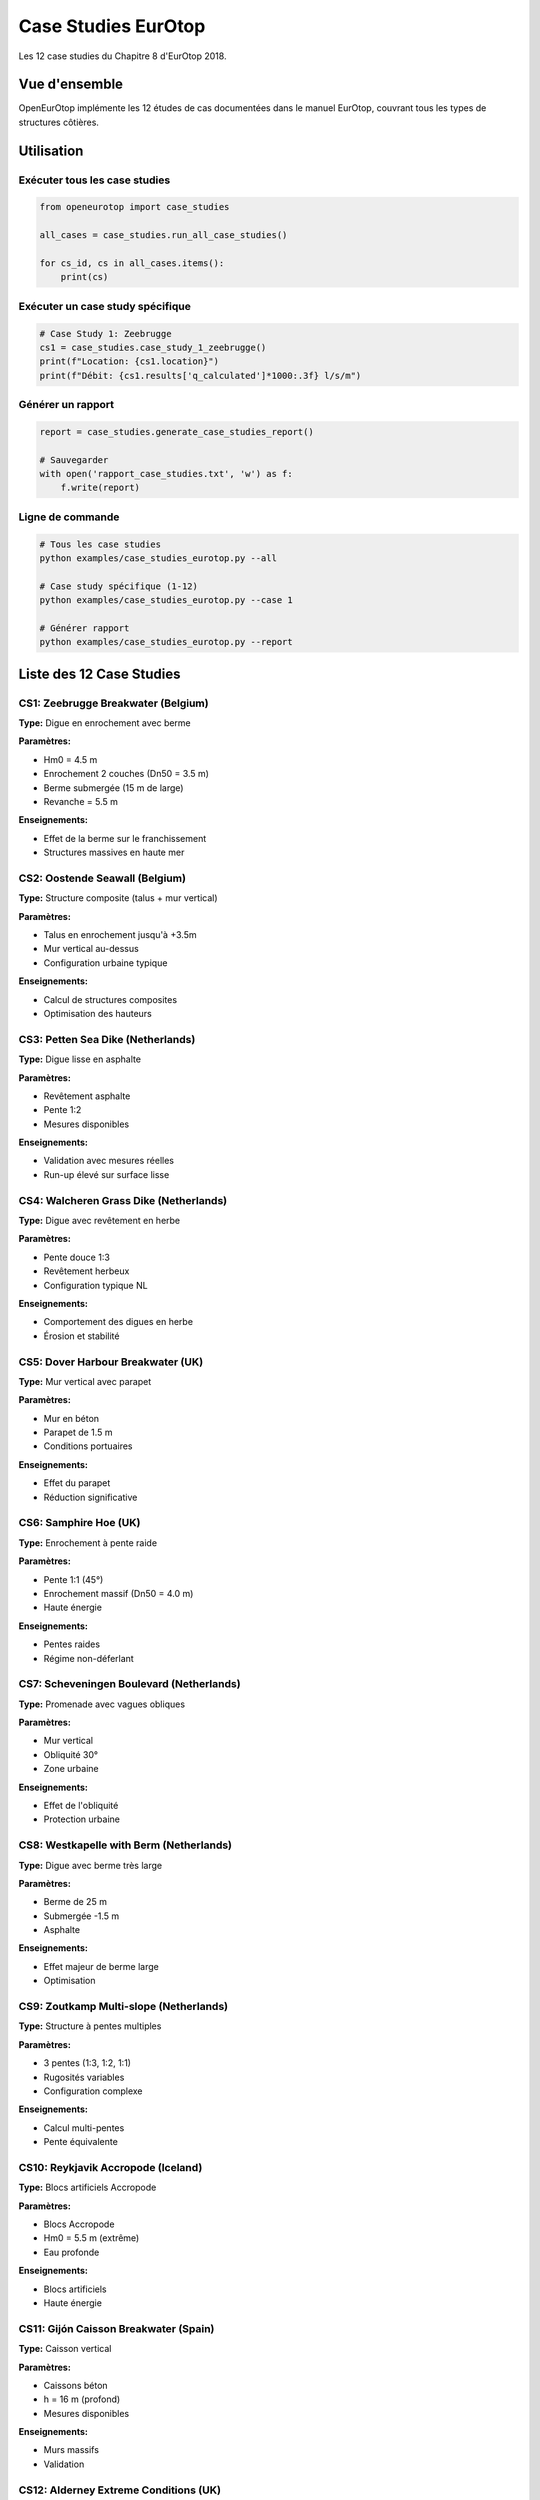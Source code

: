 Case Studies EurOtop
====================

Les 12 case studies du Chapitre 8 d'EurOtop 2018.

Vue d'ensemble
--------------

OpenEurOtop implémente les 12 études de cas documentées dans le manuel EurOtop,
couvrant tous les types de structures côtières.

Utilisation
-----------

Exécuter tous les case studies
~~~~~~~~~~~~~~~~~~~~~~~~~~~~~~~

.. code-block:: python

   from openeurotop import case_studies
   
   all_cases = case_studies.run_all_case_studies()
   
   for cs_id, cs in all_cases.items():
       print(cs)

Exécuter un case study spécifique
~~~~~~~~~~~~~~~~~~~~~~~~~~~~~~~~~~

.. code-block:: python

   # Case Study 1: Zeebrugge
   cs1 = case_studies.case_study_1_zeebrugge()
   print(f"Location: {cs1.location}")
   print(f"Débit: {cs1.results['q_calculated']*1000:.3f} l/s/m")

Générer un rapport
~~~~~~~~~~~~~~~~~~

.. code-block:: python

   report = case_studies.generate_case_studies_report()
   
   # Sauvegarder
   with open('rapport_case_studies.txt', 'w') as f:
       f.write(report)

Ligne de commande
~~~~~~~~~~~~~~~~~

.. code-block:: bash

   # Tous les case studies
   python examples/case_studies_eurotop.py --all
   
   # Case study spécifique (1-12)
   python examples/case_studies_eurotop.py --case 1
   
   # Générer rapport
   python examples/case_studies_eurotop.py --report

Liste des 12 Case Studies
--------------------------

CS1: Zeebrugge Breakwater (Belgium)
~~~~~~~~~~~~~~~~~~~~~~~~~~~~~~~~~~~~

**Type:** Digue en enrochement avec berme

**Paramètres:**

* Hm0 = 4.5 m
* Enrochement 2 couches (Dn50 = 3.5 m)
* Berme submergée (15 m de large)
* Revanche = 5.5 m

**Enseignements:**

* Effet de la berme sur le franchissement
* Structures massives en haute mer

CS2: Oostende Seawall (Belgium)
~~~~~~~~~~~~~~~~~~~~~~~~~~~~~~~~

**Type:** Structure composite (talus + mur vertical)

**Paramètres:**

* Talus en enrochement jusqu'à +3.5m
* Mur vertical au-dessus
* Configuration urbaine typique

**Enseignements:**

* Calcul de structures composites
* Optimisation des hauteurs

CS3: Petten Sea Dike (Netherlands)
~~~~~~~~~~~~~~~~~~~~~~~~~~~~~~~~~~~

**Type:** Digue lisse en asphalte

**Paramètres:**

* Revêtement asphalte
* Pente 1:2
* Mesures disponibles

**Enseignements:**

* Validation avec mesures réelles
* Run-up élevé sur surface lisse

CS4: Walcheren Grass Dike (Netherlands)
~~~~~~~~~~~~~~~~~~~~~~~~~~~~~~~~~~~~~~~~

**Type:** Digue avec revêtement en herbe

**Paramètres:**

* Pente douce 1:3
* Revêtement herbeux
* Configuration typique NL

**Enseignements:**

* Comportement des digues en herbe
* Érosion et stabilité

CS5: Dover Harbour Breakwater (UK)
~~~~~~~~~~~~~~~~~~~~~~~~~~~~~~~~~~~

**Type:** Mur vertical avec parapet

**Paramètres:**

* Mur en béton
* Parapet de 1.5 m
* Conditions portuaires

**Enseignements:**

* Effet du parapet
* Réduction significative

CS6: Samphire Hoe (UK)
~~~~~~~~~~~~~~~~~~~~~~~

**Type:** Enrochement à pente raide

**Paramètres:**

* Pente 1:1 (45°)
* Enrochement massif (Dn50 = 4.0 m)
* Haute énergie

**Enseignements:**

* Pentes raides
* Régime non-déferlant

CS7: Scheveningen Boulevard (Netherlands)
~~~~~~~~~~~~~~~~~~~~~~~~~~~~~~~~~~~~~~~~~~

**Type:** Promenade avec vagues obliques

**Paramètres:**

* Mur vertical
* Obliquité 30°
* Zone urbaine

**Enseignements:**

* Effet de l'obliquité
* Protection urbaine

CS8: Westkapelle with Berm (Netherlands)
~~~~~~~~~~~~~~~~~~~~~~~~~~~~~~~~~~~~~~~~~

**Type:** Digue avec berme très large

**Paramètres:**

* Berme de 25 m
* Submergée -1.5 m
* Asphalte

**Enseignements:**

* Effet majeur de berme large
* Optimisation

CS9: Zoutkamp Multi-slope (Netherlands)
~~~~~~~~~~~~~~~~~~~~~~~~~~~~~~~~~~~~~~~~

**Type:** Structure à pentes multiples

**Paramètres:**

* 3 pentes (1:3, 1:2, 1:1)
* Rugosités variables
* Configuration complexe

**Enseignements:**

* Calcul multi-pentes
* Pente équivalente

CS10: Reykjavik Accropode (Iceland)
~~~~~~~~~~~~~~~~~~~~~~~~~~~~~~~~~~~~

**Type:** Blocs artificiels Accropode

**Paramètres:**

* Blocs Accropode
* Hm0 = 5.5 m (extrême)
* Eau profonde

**Enseignements:**

* Blocs artificiels
* Haute énergie

CS11: Gijón Caisson Breakwater (Spain)
~~~~~~~~~~~~~~~~~~~~~~~~~~~~~~~~~~~~~~~

**Type:** Caisson vertical

**Paramètres:**

* Caissons béton
* h = 16 m (profond)
* Mesures disponibles

**Enseignements:**

* Murs massifs
* Validation

CS12: Alderney Extreme Conditions (UK)
~~~~~~~~~~~~~~~~~~~~~~~~~~~~~~~~~~~~~~~

**Type:** Enrochement conditions extrêmes

**Paramètres:**

* Hm0 = 6.5 m (extrême)
* Tm-1,0 = 11 s
* Dn50 = 5.0 m

**Enseignements:**

* Limites de validité
* Incertitudes élevées

Comparaison avec mesures
-------------------------

3 case studies incluent des comparaisons avec des mesures réelles :

.. code-block:: python

   cs = case_studies.case_study_1_zeebrugge()
   comp = case_studies.compare_with_measurements(cs)
   
   if comp['comparison_available']:
       print(f"Calculé: {comp['calculated']*1000:.3f} l/s/m")
       print(f"Mesuré: {comp['measured']*1000:.3f} l/s/m")
       print(f"Erreur: {comp['relative_error_percent']:.1f}%")

Couverture des structures
--------------------------

Les 12 case studies couvrent :

* Digues en enrochement (CS1, CS6, CS10, CS12)
* Murs verticaux (CS5, CS7, CS11)
* Structures composites (CS2, CS9)
* Digues lisses (CS3, CS4)
* Avec berme (CS1, CS8)
* Multi-pentes (CS9)
* Blocs artificiels (CS10)
* Obliquité (CS7)
* Conditions extrêmes (CS12)

Références
----------

**EurOtop (2018)** - Chapter 8: Case Studies
Sections 8.1 à 8.12

